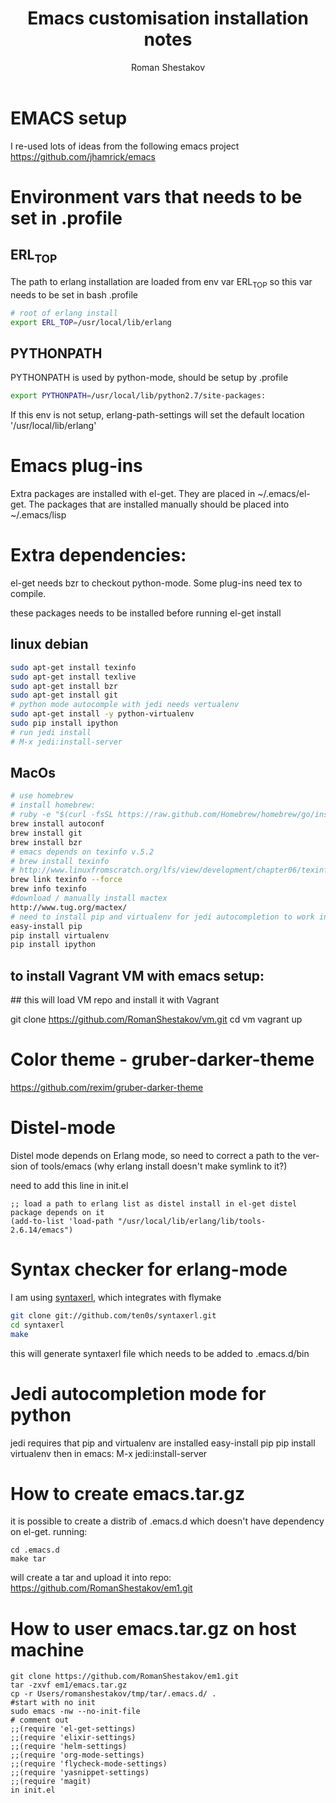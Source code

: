 #+TITLE:    Emacs customisation installation notes
#+AUTHOR:   Roman Shestakov
#+LANGUAGE: en

* EMACS setup

I re-used lots of ideas from the following emacs project
https://github.com/jhamrick/emacs

* Environment vars that needs to be set in .profile
** ERL_TOP
The path to erlang installation are loaded from env var ERL_TOP so
this var needs to be set in bash .profile

#+BEGIN_SRC bash
# root of erlang install
export ERL_TOP=/usr/local/lib/erlang
#+END_SRC

** PYTHONPATH

PYTHONPATH is used by python-mode, should be setup by .profile

#+BEGIN_SRC bash
export PYTHONPATH=/usr/local/lib/python2.7/site-packages:
#+END_SRC

If this env is not setup, erlang-path-settings will set the default
location '/usr/local/lib/erlang'

* Emacs plug-ins

Extra packages are installed with el-get. They are placed in ~/.emacs/el-get.
The packages that are installed manually should be placed into ~/.emacs/lisp

* Extra dependencies:

el-get needs bzr to checkout python-mode. Some plug-ins need tex to compile.

these packages needs to be installed before running el-get install

** linux debian
#+BEGIN_SRC bash
sudo apt-get install texinfo
sudo apt-get install texlive
sudo apt-get install bzr
sudo apt-get install git
# python mode autocomple with jedi needs vertualenv
sudo apt-get install -y python-virtualenv
sudo pip install ipython
# run jedi install
# M-x jedi:install-server
#+END_SRC

** MacOs
#+BEGIN_SRC bash
# use homebrew
# install homebrew:
# ruby -e "$(curl -fsSL https://raw.github.com/Homebrew/homebrew/go/install)"
brew install autoconf
brew install git
brew install bzr
# emacs depends on texinfo v.5.2
# brew install texinfo
# http://www.linuxfromscratch.org/lfs/view/development/chapter06/texinfo.html
brew link texinfo --force
brew info texinfo
#download / manually install mactex
http://www.tug.org/mactex/
# need to install pip and virtualenv for jedi autocompletion to work in python-mode
easy-install pip
pip install virtualenv
pip install ipython
#+END_SRC

** to install Vagrant VM with emacs setup:
## this will load VM repo and install it with Vagrant

git clone https://github.com/RomanShestakov/vm.git
cd vm
vagrant up


* Color theme - gruber-darker-theme
https://github.com/rexim/gruber-darker-theme
* Distel-mode

Distel mode depends on Erlang mode, so need to correct a path to the version of 
tools/emacs (why erlang install doesn't make symlink to it?)

need to add this line in init.el
#+BEGIN_SRC elisp
;; load a path to erlang list as distel install in el-get distel package depends on it
(add-to-list 'load-path "/usr/local/lib/erlang/lib/tools-2.6.14/emacs")
#+END_SRC

* Syntax checker for erlang-mode
I am using [[https://github.com/ten0s/syntaxerl][syntaxerl]], which integrates with flymake

#+BEGIN_SRC bash
git clone git://github.com/ten0s/syntaxerl.git
cd syntaxerl
make
#+END_SRC 

this will generate syntaxerl file which needs to be added to .emacs.d/bin

* Jedi autocompletion mode for python
jedi requires that pip and virtualenv are installed
easy-install pip
pip install virtualenv
then in emacs:
M-x jedi:install-server
* How to create emacs.tar.gz
it is possible to create a distrib of .emacs.d which doesn't have dependency on el-get.
running:
#+BEGIN_SRC 
cd .emacs.d
make tar
#+END_SRC

will create a tar and upload it into repo:
https://github.com/RomanShestakov/em1.git

* How to user emacs.tar.gz on host machine

#+BEGIN_SRC 
git clone https://github.com/RomanShestakov/em1.git
tar -zxvf em1/emacs.tar.gz
cp -r Users/romanshestakov/tmp/tar/.emacs.d/ .
#start with no init
sudo emacs -nw --no-init-file
# comment out 
;;(require 'el-get-settings)
;;(require 'elixir-settings)
;;(require 'helm-settings)
;;(require 'org-mode-settings)
;;(require 'flycheck-mode-settings)
;;(require 'yasnippet-settings)
;;(require 'magit)
in init.el
#+END_SRC





